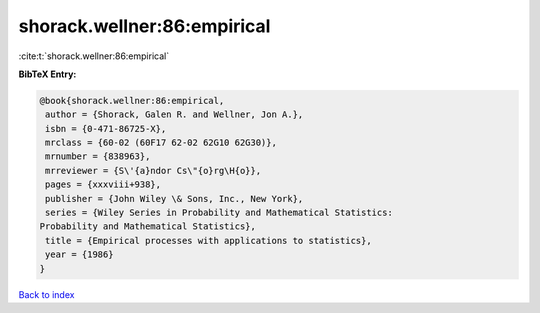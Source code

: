 shorack.wellner:86:empirical
============================

:cite:t:`shorack.wellner:86:empirical`

**BibTeX Entry:**

.. code-block:: bibtex

   @book{shorack.wellner:86:empirical,
    author = {Shorack, Galen R. and Wellner, Jon A.},
    isbn = {0-471-86725-X},
    mrclass = {60-02 (60F17 62-02 62G10 62G30)},
    mrnumber = {838963},
    mrreviewer = {S\'{a}ndor Cs\"{o}rg\H{o}},
    pages = {xxxviii+938},
    publisher = {John Wiley \& Sons, Inc., New York},
    series = {Wiley Series in Probability and Mathematical Statistics:
   Probability and Mathematical Statistics},
    title = {Empirical processes with applications to statistics},
    year = {1986}
   }

`Back to index <../By-Cite-Keys.html>`_
